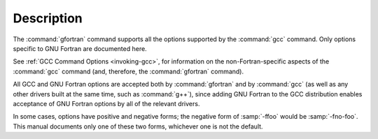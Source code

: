 .. only:: man

  Synopsis
  ^^^^^^^^

  gfortran [ :option:`-c` | :option:`-S` | :option:`-E` ]
           [ :option:`-g` ] [ :option:`-pg` ] [ :option:`-O`:samp:`{level}` ]
           [ :option:`-W`:samp:`{warn}`...] [ :option:`-pedantic` ]
           [ :option:`-I`:samp:`{dir}`...] [ :option:`-L`:samp:`{dir}`...]
           [ :option:`-D`:samp:`{macro}` [= :samp:`{defn}` ]...] [ :option:`-U`:samp:`{macro}` ]
           [ :option:`-f`:samp:`{option}`...]
           [ :option:`-m`:samp:`{machine-option}`...]
           [ :option:`-o` :samp:`{outfile}` ] :samp:`{infile}`...

Description
^^^^^^^^^^^

The :command:`gfortran` command supports all the options supported by the
:command:`gcc` command.  Only options specific to GNU Fortran are documented
here.

See :ref:`GCC Command Options <invoking-gcc>`, for information
on the non-Fortran-specific aspects of the :command:`gcc` command (and,
therefore, the :command:`gfortran` command).

.. index:: options, negative forms

All GCC and GNU Fortran options
are accepted both by :command:`gfortran` and by :command:`gcc`
(as well as any other drivers built at the same time,
such as :command:`g++`),
since adding GNU Fortran to the GCC distribution
enables acceptance of GNU Fortran options
by all of the relevant drivers.

In some cases, options have positive and negative forms;
the negative form of :samp:`-ffoo` would be :samp:`-fno-foo`.
This manual documents only one of these two forms, whichever
one is not the default.
